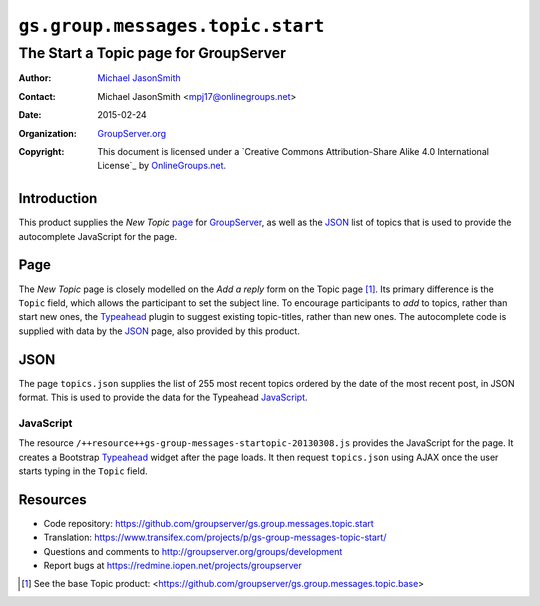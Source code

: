 =================================
``gs.group.messages.topic.start``
=================================
~~~~~~~~~~~~~~~~~~~~~~~~~~~~~~~~~~~~~~
The Start a Topic page for GroupServer
~~~~~~~~~~~~~~~~~~~~~~~~~~~~~~~~~~~~~~

:Author: `Michael JasonSmith`_
:Contact: Michael JasonSmith <mpj17@onlinegroups.net>
:Date: 2015-02-24
:Organization: `GroupServer.org`_
:Copyright: This document is licensed under a
  `Creative Commons Attribution-Share Alike 4.0 International License`_
  by `OnlineGroups.net`_.

Introduction
============

This product supplies the *New Topic* page_ for `GroupServer`_,
as well as the JSON_ list of topics that is used to provide the
autocomplete JavaScript for the page.

Page
====

The *New Topic* page is closely modelled on the *Add a reply*
form on the Topic page [#topic]_. Its primary difference is the
``Topic`` field, which allows the participant to set the subject
line. To encourage participants to *add* to topics, rather than
start new ones, the Typeahead_ plugin to suggest existing
topic-titles, rather than new ones. The autocomplete code is
supplied with data by the JSON_ page, also provided by this
product.

JSON
====

The page ``topics.json`` supplies the list of 255 most recent
topics ordered by the date of the most recent post, in JSON
format. This is used to provide the data for the Typeahead
JavaScript_.

JavaScript
----------

The resource ``/++resource++gs-group-messages-startopic-20130308.js``
provides the JavaScript for the page. It creates a Bootstrap
Typeahead_ widget after the page loads. It then request
``topics.json`` using AJAX once the user starts typing in the
``Topic`` field.

Resources
=========

- Code repository:
  https://github.com/groupserver/gs.group.messages.topic.start
- Translation:
  https://www.transifex.com/projects/p/gs-group-messages-topic-start/
- Questions and comments to
  http://groupserver.org/groups/development
- Report bugs at https://redmine.iopen.net/projects/groupserver

.. _GroupServer: http://groupserver.org/
.. _GroupServer.org: http://groupserver.org/
.. _OnlineGroups.Net: https://onlinegroups.net
.. _Michael JasonSmith: http://groupserver.org/p/mpj17
.. _Typeahead:
   http://twitter.github.com/bootstrap/javascript.html#typeahead
.. [#topic] See the base Topic product:
            <https://github.com/groupserver/gs.group.messages.topic.base>
..  LocalWords:  Typeahead json
